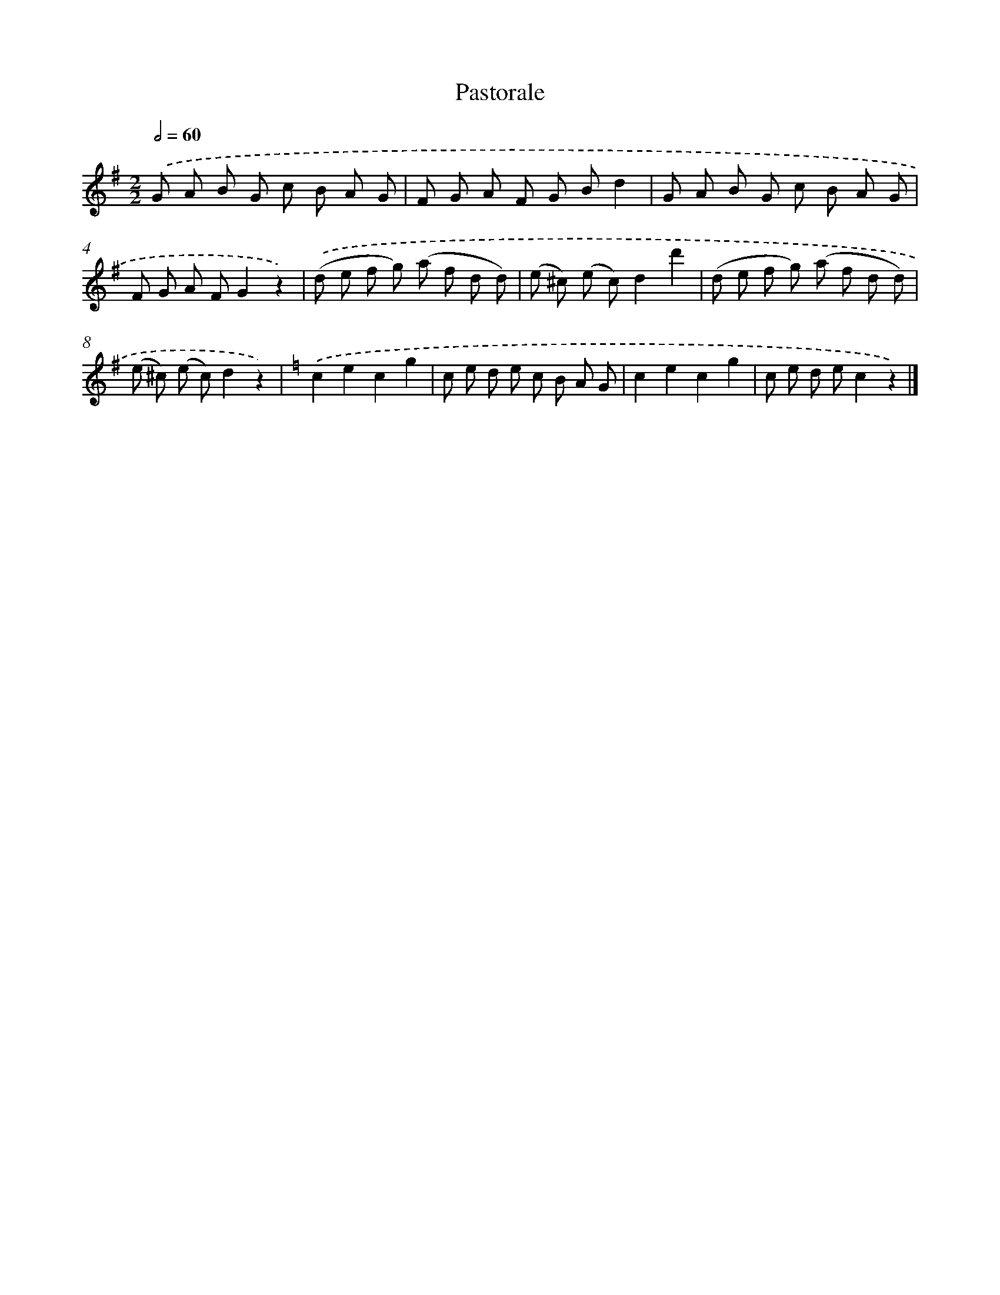 X: 14805
T: Pastorale
%%abc-version 2.0
%%abcx-abcm2ps-target-version 5.9.1 (29 Sep 2008)
%%abc-creator hum2abc beta
%%abcx-conversion-date 2018/11/01 14:37:48
%%humdrum-veritas 936343350
%%humdrum-veritas-data 1818196803
%%continueall 1
%%barnumbers 0
L: 1/8
M: 2/2
Q: 1/2=60
K: G clef=treble
.('G A B G c B A G |
F G A F G Bd2 |
G A B G c B A G |
F G A FG2z2) |
.('(d e f g) (a f d d) |
(e ^c) (e c)d2d'2 |
(d e f g) (a f d d) |
(e ^c) (e c)d2z2) |
[K:C] .('c2e2c2g2 |
c e d e c B A G |
c2e2c2g2 |
c e d ec2z2) |]
